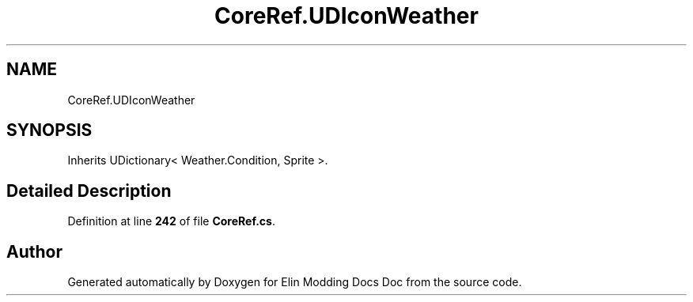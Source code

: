 .TH "CoreRef.UDIconWeather" 3 "Elin Modding Docs Doc" \" -*- nroff -*-
.ad l
.nh
.SH NAME
CoreRef.UDIconWeather
.SH SYNOPSIS
.br
.PP
.PP
Inherits UDictionary< Weather\&.Condition, Sprite >\&.
.SH "Detailed Description"
.PP 
Definition at line \fB242\fP of file \fBCoreRef\&.cs\fP\&.

.SH "Author"
.PP 
Generated automatically by Doxygen for Elin Modding Docs Doc from the source code\&.
